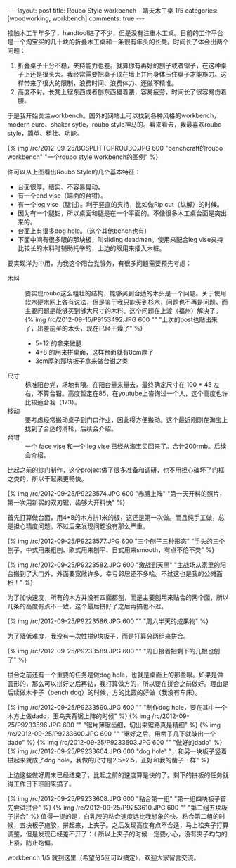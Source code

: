#+BEGIN_HTML
---
layout: post
title: Roubo Style workbench - 靖天木工桌 1/5
categories: [woodworking, workbench]
comments: true
---
#+END_HTML

接触木工半年多了，handtool进了不少，但是没有注重木工桌。目前的工作平台是一个淘宝买的几十块的折叠木工桌和一条很有年头的长凳。时间长了体会出两个问题：
1. 折叠桌子十分不稳，夹持能力也差。就算你有再好的刨子或者锯子，在这种桌子上还是很头大。我经常需要把桌子顶在墙上并用身体压住桌子才能施力。这样带来了很大的限制，浪费时间、浪费体力、还做不精准。
2. 高度不对。长凳上锯东西或者刨东西猫着腰，容易疲劳，时间长了很容易伤着腰。

于是我开始关注workbench。国外的网站上可以找到各种风格的workbench，modern euro、shaker sytle，roubo style神马的。看来看去，我最喜欢roubo style，简单、粗壮、功能。

{% img /rc/2012-09-25/BCSPLITTOPROUBO.JPG 600 "benchcraft的roubo workbench" "一个roubo style workbench的图例" %}

#+begin_html
<!-- more -->
#+end_html

你可以从上图看出Roubo Style的几个基本特征：
+ 台面很厚。结实、不容易晃动。
+ 有一个end vise（端面的台钳）。
+ 有一个leg vise（腿钳）。利于竖直的夹持，比如做Rip cut（纵解）的时候。
+ 因为有一个腿钳，所以桌面和腿是在一个平面的。不像很多木工桌台面是突出来的。
+ 台面上有很多dog hole。（这个其他bench也有）
+ 下面中间有很多眼的那块板，叫sliding deadman。使用来配合leg vise夹持比较长的木料时辅助托举的，上边的眼用来插入木桩。

要实现洋为中用，为我这个阳台党服务，有很多问题需要预先考虑：
- 木料 :: 要实现roubo这么粗壮的结构，能够买到合适的木头是一个问题。关于使用软木硬木网上各有说法，但是鉴于我只能买到杉木，问题也不再是问题。而主要问题是能够买到够大尺寸的木料。这个问题在上渡（福州）解决了。\\
          {% img /rc/2012-09-15/P9153492.JPG 600 "" "上次的post也贴出来了，出差前买的木头，现在已经干燥了" %}
  - 5*12 的拿来做腿
  - 4*8 的用来拼桌面，这样台面就有8cm厚了
  - 3cm厚的那块板子拿来做台钳之类
- 尺寸 :: 标准阳台党，场地有限。在阳台量来量去，最终确定尺寸在 100 * 45 左右，不算台钳。高度暂定在85，在youtube上咨询过一个人，这个高度也许比较适合我（173）。
- 移动 :: 要考虑经常搬动桌子到门口作业，因此得方便搬动。这个最近刚刚在淘宝上找到了合适的滑轮，后续会介绍。
- 台钳 :: 一个 face vise 和一个 leg vise 已经从淘宝买回来了。合计200rmb。后续会介绍。

比起之前的纱门制作，这个project做了很多准备和调研，也不用担心破坏了门框之类的，所以干起来更畅快。

{% img /rc/2012-09-25/P9223574.JPG 600 "赤膊上阵" "第一天开料的照片，第一次用新买的双刃锯，齿够大开料快" %}

首先打算做台面，用4*8的木方拼1米的板，这还是第一次做。而且纯手工做，总是担心精度问题。不过后来发现问题没有那么严重。

{% img /rc/2012-09-25/P9223577.JPG 600 "三个刨子三种形态" "手头的三个刨子，中式用来粗刨、欧式用来刨平、日式用来smooth，有点不伦不类" %}

{% img /rc/2012-09-25/P9223582.JPG 600 "激战到天黑" "主战场从家里的阳台搬到了大门外，外面要宽敞许多，幸亏邻居还不多哈。不过这也是我的公摊面积！" %}

为了加快速度，所有的木方并没有四面都刨，而是主要刨用来贴合的两个面，所以几条的高度有点不一致，这个最后拼好了之后再搞也不迟。

{% img /rc/2012-09-25/P9223586.JPG 600 "" "周六半天的成果物" %}

为了降低难度，我没有一次性拼9块板子，而是打算分两组来拼合。

{% img /rc/2012-09-25/P9233589.JPG 600 "" "周日接着把剩下的几根也刨了" %}

拼合之前还有一个重要的任务是做dog hole，也就是桌面上的那些眼。如果是做圆形的，那么可以拼好之后再钻，我打算做方的，所以要在拼合之前做好。理由是后续做木卡子（bench dog）的时候，方的比圆的好做（我没有车床）。

{% img /rc/2012-09-25/P9233590.JPG 600 "" "制作dog hole，要在其中一个木方上做dado，玉鸟夹背锯上阵的时候" %}
{% img /rc/2012-09-25/P9233596.JPG 600 "" "锯片薄锯齿细，切出来锯路真是精细" %}
{% img /rc/2012-09-25/P9233600.JPG 600 "" "锯好之后，用凿子几下就敲出一个dado" %}
{% img /rc/2012-09-25/P9233603.JPG 600 "" "做好的dado" %}
{% img /rc/2012-09-25/P9233604.JPG 600 "dog hole" "，和另一块板子竖着拼起来就成了dog hole，我做的尺寸是2.5*2.5，正好和我的凿子一样" %}

上边这些做好周末已经结束了，比起之前的速度算是快的了。剩下的拼板的任务就得工作日下班回来搞了。

{% img /rc/2012-09-25/P9233608.JPG 600 "粘合第一组" "第一组四块板子首先尝试拼合" %}
{% img /rc/2012-09-25/P9253610.JPG 600 "" "第二组五块板子拼合" %}
值得一提的是，白乳胶的粘合速度远比我想象的快。粘合第二组的时候，五块板子施胶，拼起来，上夹子。之后发现高度有点不合适，马上松夹子打算调整，但是发现已经差不开了：（ 所以上夹子的时候一定要小心，没有夹子均匀的上紧，防止跑偏。

workbench 1/5 就到这里（希望分5回可以搞定），欢迎大家留言交流。
